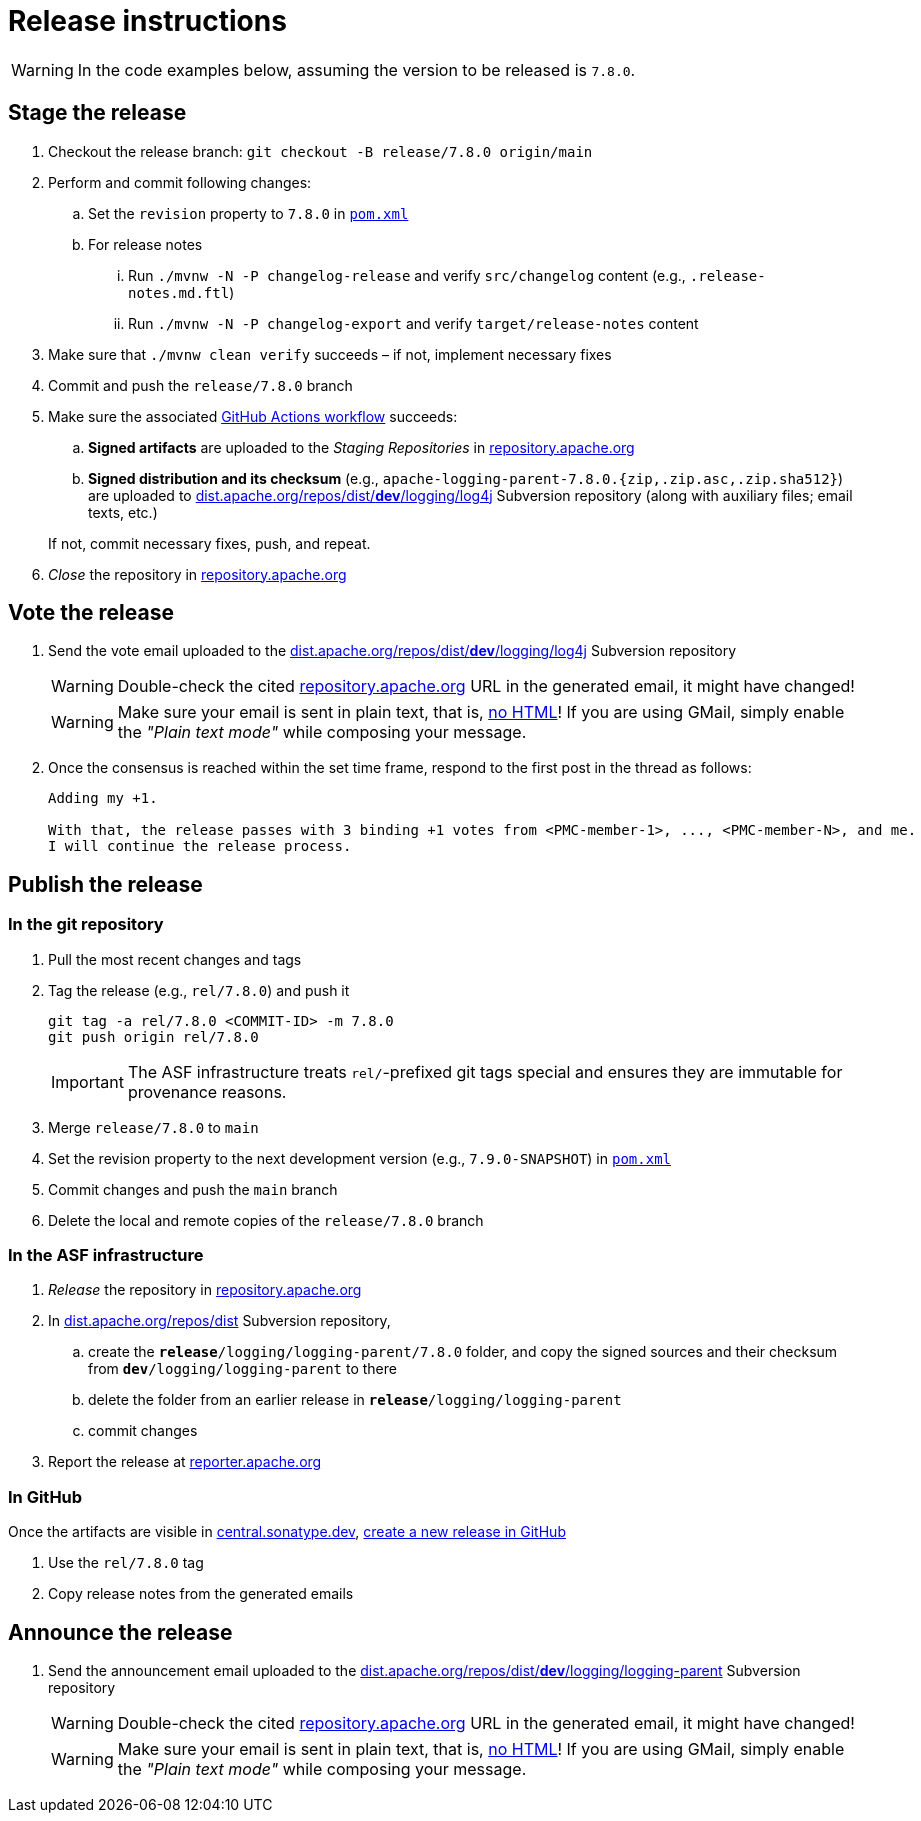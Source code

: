 ////
Licensed to the Apache Software Foundation (ASF) under one or more
contributor license agreements. See the NOTICE file distributed with
this work for additional information regarding copyright ownership.
The ASF licenses this file to You under the Apache License, Version 2.0
(the "License"); you may not use this file except in compliance with
the License. You may obtain a copy of the License at

    https://www.apache.org/licenses/LICENSE-2.0

Unless required by applicable law or agreed to in writing, software
distributed under the License is distributed on an "AS IS" BASIS,
WITHOUT WARRANTIES OR CONDITIONS OF ANY KIND, either express or implied.
See the License for the specific language governing permissions and
limitations under the License.
////

// ██     ██  █████  ██████  ███    ██ ██ ███    ██  ██████  ██
// ██     ██ ██   ██ ██   ██ ████   ██ ██ ████   ██ ██       ██
// ██  █  ██ ███████ ██████  ██ ██  ██ ██ ██ ██  ██ ██   ███ ██
// ██ ███ ██ ██   ██ ██   ██ ██  ██ ██ ██ ██  ██ ██ ██    ██
//  ███ ███  ██   ██ ██   ██ ██   ████ ██ ██   ████  ██████  ██
//
// Below instructions are shared by all Maven-based Apache Logging Services projects.
// Be extremely cautious while making changes!

// Configuration ///////////////////////////////////////////////////////////////

// Name of the GitHub repository; `logging-parent`, `logging-log4j2`, `logging-log4j-tools`, etc.
:repository-name: logging-parent

// Name of the project; `logging-parent`, `log4j`, `log4j-tools`
:project-name: logging-parent

// Instructions ////////////////////////////////////////////////////////////////

= Release instructions

[WARNING]
====
In the code examples below, assuming the version to be released is `7.8.0`.
====

== Stage the release

. Checkout the release branch: `git checkout -B release/7.8.0 origin/main`
. Perform and commit following changes:
.. Set the `revision` property to `7.8.0` in xref:pom.xml[`pom.xml`]
.. For release notes
... Run `./mvnw -N -P changelog-release` and verify `src/changelog` content (e.g., `.release-notes.md.ftl`)
... Run `./mvnw -N -P changelog-export` and verify `target/release-notes` content
. Make sure that `./mvnw clean verify` succeeds – if not, implement necessary fixes
. Commit and push the `release/7.8.0` branch
. Make sure the associated https://github.com/apache/{repository-name}/actions[GitHub Actions workflow] succeeds:
.. *Signed artifacts* are uploaded to the _Staging Repositories_ in https://repository.apache.org/[repository.apache.org]
.. *Signed distribution and its checksum* (e.g., `apache-{project-name}-7.8.0.{zip,.zip.asc,.zip.sha512}`) are uploaded to https://dist.apache.org/repos/dist/dev/logging/log4j[dist.apache.org/repos/dist/**dev**/logging/log4j] Subversion repository (along with auxiliary files; email texts, etc.)

+
If not, commit necessary fixes, push, and repeat.
. _Close_ the repository in https://repository.apache.org/[repository.apache.org]

== Vote the release

. Send the vote email uploaded to the https://dist.apache.org/repos/dist/dev/logging/log4j[dist.apache.org/repos/dist/**dev**/logging/log4j] Subversion repository
+
[WARNING]
====
Double-check the cited https://repository.apache.org[repository.apache.org] URL in the generated email, it might have changed!
====
+
[WARNING]
====
Make sure your email is sent in plain text, that is, https://infra.apache.org/contrib-email-tips#nohtml[no HTML]!
If you are using GMail, simply enable the _"Plain text mode"_ while composing your message.
====

. Once the consensus is reached within the set time frame, respond to the first post in the thread as follows:
+
[source]
----
Adding my +1.

With that, the release passes with 3 binding +1 votes from <PMC-member-1>, ..., <PMC-member-N>, and me.
I will continue the release process.
----

== Publish the release

=== In the git repository

. Pull the most recent changes and tags
. Tag the release (e.g., `rel/7.8.0`) and push it
+
[source,bash]
----
git tag -a rel/7.8.0 <COMMIT-ID> -m 7.8.0
git push origin rel/7.8.0
----
+
[IMPORTANT]
====
The ASF infrastructure treats ``rel/``-prefixed git tags special and ensures they are immutable for provenance reasons.
====
. Merge `release/7.8.0` to `main`
. Set the revision property to the next development version (e.g., `7.9.0-SNAPSHOT`) in xref:pom.xml[`pom.xml`]
. Commit changes and push the `main` branch
. Delete the local and remote copies of the `release/7.8.0` branch

=== In the ASF infrastructure

. _Release_ the repository in https://reporter.apache.org/addrelease.html?logging[repository.apache.org]
. In https://dist.apache.org/repos/dist/release/logging/{project-name}[dist.apache.org/repos/dist] Subversion repository,
.. create the `*release*/logging/{project-name}/7.8.0` folder, and copy the signed sources and their checksum from `*dev*/logging/{project-name}` to there
.. delete the folder from an earlier release in `*release*/logging/{project-name}`
.. commit changes
. Report the release at https://reporter.apache.org/[reporter.apache.org]

=== In GitHub

Once the artifacts are visible in https://central.sonatype.dev/[central.sonatype.dev], https://github.com/apache/{repository-name}/releases/new[create a new release in GitHub]

. Use the `rel/7.8.0` tag
. Copy release notes from the generated emails

== Announce the release

. Send the announcement email uploaded to the https://dist.apache.org/repos/dist/dev/logging/{project-name}[dist.apache.org/repos/dist/**dev**/logging/{project-name}] Subversion repository
+
[WARNING]
====
Double-check the cited https://repository.apache.org[repository.apache.org] URL in the generated email, it might have changed!
====
+
[WARNING]
====
Make sure your email is sent in plain text, that is, https://infra.apache.org/contrib-email-tips#nohtml[no HTML]!
If you are using GMail, simply enable the _"Plain text mode"_ while composing your message.
====
